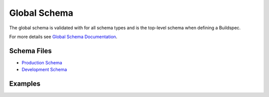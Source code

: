 Global Schema
==============

The global schema is validated with for all schema types and is the top-level
schema when defining a Buildspec.

For more details see `Global Schema Documentation <https://buildtesters.github.io/schemas/global/>`_.

Schema Files
-------------

- `Production Schema <https://raw.githubusercontent.com/buildtesters/buildtest/devel/buildtest/buildsystem/schemas/global.schema.json>`_
- `Development Schema <https://buildtesters.github.io/schemas/global/global.schema.json>`_


Examples
--------